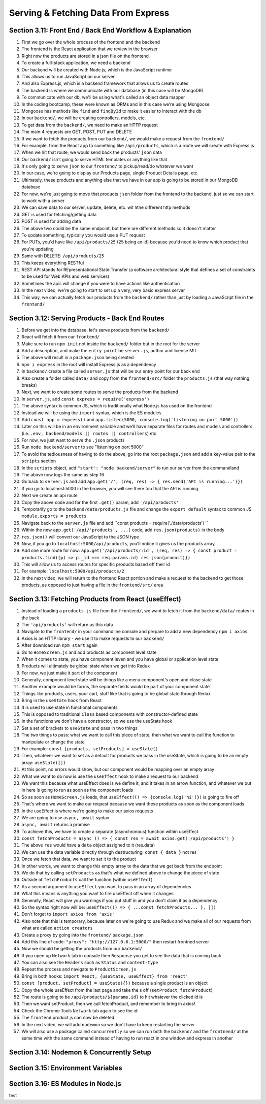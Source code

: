 Serving & Fetching Data From Express
=====

.. _serving-and-fetching-data-from-express:

Section 3.11: Front End / Back End Workflow & Explanation
------------

1. First we go over the whole process of the frontend and the backend
2. The frontend is the React application that we review in the browser 
3. Right now the products are stored in a json file on the frontend
4. To create a full-stack application, we need a backend
5. Our backend will be created with Node.js, which is the JavaScript runtime
6. This allows us to run JavaScript on our server 
7. And also Express.js, which is a backend framework that allows us to create routes 
8. The backend is where we communicate with our database (in this case will be MongoDB)
9. To communicate with our db, we'll be using what's called an object data mapper
10. In the coding bootcamp, these were known as ORMs and in this case we're using Mongoose
11. Mongoose has methods like ``find`` and ``findById`` to make it easier to interact with the db
12. In our ``backend/``, we will be creating controllers, models, etc.
13. To get data from the ``backend/``, we need to make an HTTP request
14. The main 4 requests are GET, POST, PUT and DELETE
15. If we want to fetch the products from our ``backend/``, we would make a request from the ``frontend/``
16. For example, from the React app to something like ``/api/products``, which is a route we will create with Express.js
17. When we hit that route, we would send back the products' ``json`` data
18. Our ``backend/`` isn't going to serve HTML templates or anything like that
19. It's only going to serve ``json`` to our ``frontend/`` to pickup/read/do whatever we want
20. In our case, we're going to display our Products page, single Product Details page, etc.
21. Ultimately, these products and anything else that we have in our app is going to be stored in our MongoDB database 
22. For now, we're just going to move that products ``json`` folder from the frontend to the backend, just so we can start to work with a server
23. We can save data to our server, update, delete, etc. wit hthe different http methods 
24. GET is used for fetching/getting data 
25. POST is used for adding data
26. The above two could be the same endpoint, but there are different methods so it doesn't matter
27. To update something, typically you would use a PUT request
28. For PUTs, you'd have like ``/api/products/25`` (25 being an id) because you'd need to know which product that you're updating 
29. Same with DELETE: ``/api/products/25``
30. This keeps everything RESTful
31. REST API stands for REpresentational State Transfer (a software architectural style that defines a set of constraints to be used for Web APIs and web services)
32. Sometimes the apis will change if you were to have actions like authentication
33. In the next video, we're going to start to set up a very, very basic express server 
34. This way, we can actually fetch our products from the ``backend/`` rather than just by loading a JavaScript file in the ``frontend/``

Section 3.12: Serving Products - Back End Routes
----------------

1. Before we get into the database, let's serve products from the ``backend/``
2. React will fetch it from our ``frontend/``
3. Make sure to run ``npm init`` not inside the ``backend/`` folder but in the root for the server 
4. Add a description, and make the ``entry point`` be ``server.js``, author and license MIT 
5. The above will result in a ``package.json`` being created
6. ``npm i express`` in the root will install Express.js as a dependency
7. In ``backend/`` create a file called ``server.js`` that will be our entry point for our back end 
8. Also create a folder called ``data/`` and copy from the ``frontend/src/`` folder the ``products.js`` (that way nothing breaks)
9. Next, we want to create some routes to serve the products from the backend
10. In ``server.js``, add ``const express = require('express')``
11. The above syntax is common JS, which is traditionally what Node.js has used on the frontend
12. Instead we will be using the ``import`` syntax, which is the ES modules
13. Add ``const app = express()`` and ``app.listen(5000, console.log('listening on port 5000'))``
14. Later on this will be in an environment variable and we'll have separate files for routes and models and controllers (i.e. ``.env, backend/models || routes || controllers``) etc.
15. For now, we just want to serve the ``.json`` products
16. Run ``node backend/server`` to see "listening on port 5000"
17. To avoid the tediousness of having to do the above, go into the root ``package.json`` and add a key-value pair to the ``scripts`` section 
18. In the ``scripts`` object, add ``"start": "node backend/server"`` to run our server from the commandland
19. The above now logs the same as step 16
20. Go back to ``server.js`` and add ``app.get('/', (req, res) => { res.send('API is running...')})``
21. If you go to localhost:5000 in the browser, you will see there too that the API is running
22. Next we create an api route 
23. Copy the above code and for the first ``.get()`` param, add ``'/api/products'``
24. Temporarily go to the ``backend/data/products.js`` file and change the ``export default`` syntax to common JS ``module.exports = products``
25. Navigate back to the ``server.js`` file and add ``const products = require('./data/products') ``
26. Within the new ``app.get('/api/'products', ...)`` code, add ``res.json(products)`` in the body 
27. ``res.json()`` will convert our JavaScript to the JSON type 
28. Now, if you go to ``localhost:5000/api/products``, you'll notice it gives us the products array 
29. Add one more route for now: ``app.get('/api/products/:id', (req, res) => { const product = products.find((p) => p._id === req.params.id) res.json(product)})``
30. This will allow us to access routes for specific products based off their id 
31. For example: ``localhost:5000/api/products/2``
32. In the next video, we will return to the frontend React portion and make a request to the backend to get those products, as opposed to just having a file in the ``frontend/src/`` area


Section 3.13: Fetching Products from React (useEffect)
------------

1. Instead of loading a ``products.js`` file from the ``frontend/``, we want to fetch it from the ``backend/data/`` routes in the back
2. The ``'api/products'`` will return us this data
3. Navigate to the ``frontend/`` in your commandline console and prepare to add a new dependency ``npm i axios``
4. Axios is an HTTP library - we use it to make requests to our ``backend/``
5. After download run ``npm start`` again
6. Go to ``HomeScreen.js`` and add products as component level state
7. When it comes to state, you have component leven and you have global or application level state
8. Products will ultimately be global state when we get into Redux
9. For now, we just make it part of the component
10. Generally, component level state will be things like a menu component's open and close state
11. Another example would be forms, the separate fields would be part of your component state
12. Things like products, users, your cart, stuff like that is going to be global state through Redux
13. Bring in the ``useState`` hook from React
14. It is used to use state in functional components
15. This is opposed to traditional ``Class`` based components with constructor-defined state 
16. In the functions we don't have a constructor, so we use the useState hook
17. Set a set of brackets to ``useState`` and pass in two things 
18. The two things to pass: what we want to call this piece of state, then what we want to call the function to manipulate or change the state 
19. For example: ``const [products, setProducts] = useState()``
20. Then, whatever we want to set as a default for products we pass in the useState, which is going to be an empty array: ``useState([])``
21. At this point, no errors would show, but our component would be mapping over an empty array 
22. What we want to do now is use the ``useEffect`` hook to make a request to our backend 
23. We want this because what useEffect does is we define it, and it takes in an arrow function, and whatever we put in here is going to run as soon as the component loads
24. So as soon as ``HomeScreen.js`` loads, that ``useEffect(() => {console.log('hi')})`` is going to fire off 
25. That's where we want to make our request because we want these products as soon as the component loads
26. In the useEffect is where we're going to make our axios requests 
27. We are going to use ``async, await`` syntax 
28. ``async, await`` returns a promise
29. To achieve this, we have to create a separate (asynchronous) function within useEffect 
30. ``const fetchProducts = async () => { const res = await axios.get('/api/products') }``
31. The above ``res`` would have a ``data`` object assigned to it (res.data)
32. We can use the data variable directly through destructuring: ``const { data }`` not res
33. Once we fetch that data, we want to set it to the product
34. In other words, we want to change this empty array to the data that we get back from the endpoint
35. We do that by calling ``setProducts`` as that's what we defined above to change the piece of state
36. Outside of ``fetchProducts`` call the function (within ``useEffect``)
37. As a second argument to ``useEffect`` you want to pass in an array of dependencies
38. What this means is anything you want to fire useEffect off when it changes
39. Generally, React will give you warnings if you put stuff in and you don't claim it as a dependency
40. So the syntax right now will be: ``useEffect(() => { ...const fetchProducts... }, [])``
41. Don't forget to ``import axios from 'axis'``
42. Also note that this is temporary, because later on we're going to use Redux and we make all of our requests from what are called ``action creators``
43. Create a proxy by going into the ``frontend/`` ``package.json``
44. Add this line of code: ``"proxy": "http://127.0.0.1:5000/"`` then restart frontned server
45. Now we should be getting the products from our ``backend/``
46. If you open up ``Network`` tab in console then ``Response`` you get to see the data that is coming back 
47. You can also see the ``Headers`` such as ``Status`` and ``content-type``
48. Repeat the process and navigate to ``ProductScreen.js``
49. Bring in both hooks: ``import React, {useState, useEffect} from 'react'``
50. ``const [product, setProduct] = useState({})`` because a single product is an object 
51. Copy the whole useEffect from the last page and take the s off (``setProduct``; ``fetchProduct``)
52. The route is going to be ``/api/products/${params.id}`` to hit whatever the clicked id is
53. Then we want setProduct, then we call fetchProduct, and remember to bring in axios!
54. Check the Chrome Tools ``Network`` tab again to see the id 
55. The ``frontend`` product.js can now be deleted
56. In the next video, we will add ``nodemon`` so we don't have to keep restarting the server
57. We will also use a package called ``concurrently`` so we can run both the ``backend/`` and the ``frontnend/`` at the same time with the same command instead of having to run react in one window and express in another

Section 3.14: Nodemon & Concurrently Setup
----------------

Section 3.15: Environment Variables
------------

Section 3.16: ES Modules in Node.js
----------------
test